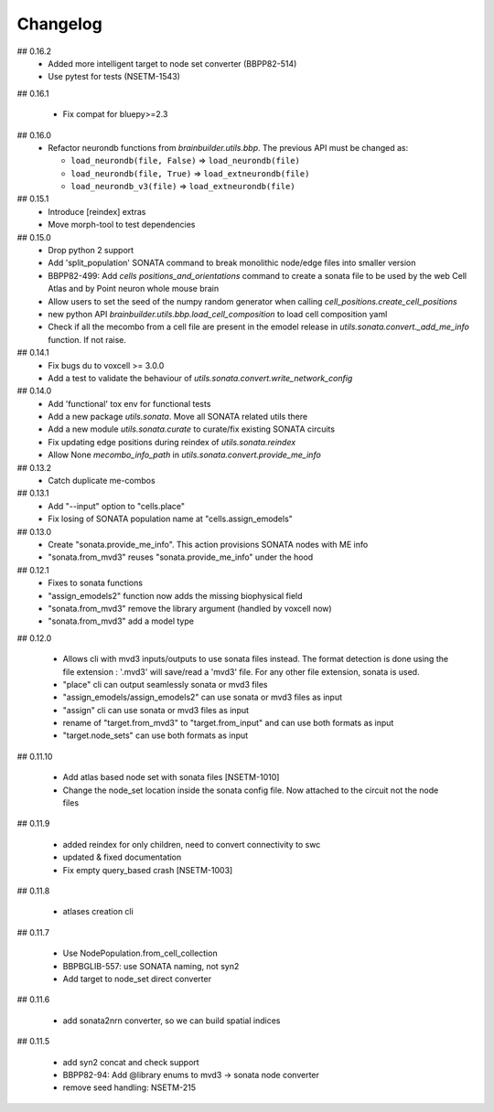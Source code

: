 Changelog
=========

## 0.16.2
  * Added more intelligent target to node set converter (BBPP82-514)
  * Use pytest for tests (NSETM-1543)

## 0.16.1

  * Fix compat for bluepy>=2.3

## 0.16.0
  * Refactor neurondb functions from `brainbuilder.utils.bbp`. The previous API must be changed as:

    - ``load_neurondb(file, False)`` => ``load_neurondb(file)``
    - ``load_neurondb(file, True)`` => ``load_extneurondb(file)``
    - ``load_neurondb_v3(file)`` => ``load_extneurondb(file)``

## 0.15.1
  * Introduce [reindex] extras
  * Move morph-tool to test dependencies

## 0.15.0
  * Drop python 2 support
  * Add 'split_population' SONATA command to break monolithic node/edge files into smaller version
  * BBPP82-499: Add `cells positions_and_orientations` command to create a sonata file to be used by the web Cell Atlas
    and by Point neuron whole mouse brain
  * Allow users to set the seed of the numpy random generator when calling `cell_positions.create_cell_positions`
  * new python API `brainbuilder.utils.bbp.load_cell_composition` to load cell composition yaml
  * Check if all the mecombo from a cell file are present in the emodel release
    in `utils.sonata.convert._add_me_info` function. If not raise.

## 0.14.1
  * Fix bugs du to voxcell >= 3.0.0
  * Add a test to validate the behaviour of `utils.sonata.convert.write_network_config`

## 0.14.0
  * Add 'functional' tox env for functional tests
  * Add a new package `utils.sonata`. Move all SONATA related utils there
  * Add a new module `utils.sonata.curate` to curate/fix existing SONATA circuits
  * Fix updating edge positions during reindex of `utils.sonata.reindex`
  * Allow None `mecombo_info_path` in `utils.sonata.convert.provide_me_info`

## 0.13.2
  * Catch duplicate me-combos

## 0.13.1
  * Add "--input" option to "cells.place"
  * Fix losing of SONATA population name at "cells.assign_emodels"

## 0.13.0
  * Create "sonata.provide_me_info". This action provisions SONATA nodes with ME info
  * "sonata.from_mvd3" reuses "sonata.provide_me_info" under the hood

## 0.12.1
  * Fixes to sonata functions
  * "assign_emodels2" function now adds the missing biophysical field
  * "sonata.from_mvd3" remove the library argument (handled by voxcell now)
  * "sonata.from_mvd3" add a model type

## 0.12.0

  * Allows cli with mvd3 inputs/outputs to use sonata files instead. The format detection is done
    using the file extension : '.mvd3' will save/read a 'mvd3' file. For any other file extension,
    sonata is used.
  * "place" cli can output seamlessly sonata or mvd3 files
  * "assign_emodels/assign_emodels2" can use sonata or mvd3 files as input
  * "assign" cli can use sonata or mvd3 files as input
  * rename of "target.from_mvd3" to "target.from_input" and can use both formats as input
  * "target.node_sets" can use both formats as input

## 0.11.10

 * Add atlas based node set with sonata files [NSETM-1010]
 * Change the node_set location inside the sonata config file. Now attached to the circuit not
   the node files

## 0.11.9

 * added reindex for only children, need to convert connectivity to swc
 * updated & fixed documentation
 * Fix empty query_based crash [NSETM-1003]

## 0.11.8

 * atlases creation cli

## 0.11.7

 * Use NodePopulation.from_cell_collection
 * BBPBGLIB-557: use SONATA naming, not syn2
 * Add target to node_set direct converter

## 0.11.6

 * add sonata2nrn converter, so we can build spatial indices

## 0.11.5

 * add syn2 concat and check support
 * BBPP82-94: Add @library enums to mvd3 -> sonata node converter
 * remove seed handling: NSETM-215
